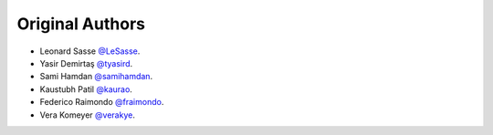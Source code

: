 Original Authors
===============
* Leonard Sasse `@LeSasse <https://github.com/LeSasse>`_.
* Yasir Demirtaş `@tyasird <https://github.com/tyasird>`_.
* Sami Hamdan `@samihamdan <https://github.com/samihamdan>`_.
* Kaustubh Patil `@kaurao <https://github.com/kaurao>`_.
* Federico Raimondo `@fraimondo <https://github.com/fraimondo>`_.
* Vera Komeyer `@verakye <https://github.com/verakye>`_.
